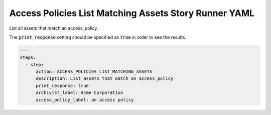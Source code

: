 .. _access_policies_list_matching_assetsyamlref:

Access Policies List Matching Assets Story Runner YAML
.......................................................

List all assets that match an access_policy.

The :code:`print_response` setting should be specified as :code:`True` in order to see the results.

.. code-block:: yaml
    
    ---
    steps:
      - step:
          action: ACCESS_POLICIES_LIST_MATCHING_ASSETS
          description: List assets that match an access_policy
          print_response: true
          archivist_label: Acme Corporation
          access_policy_label: an access policy
